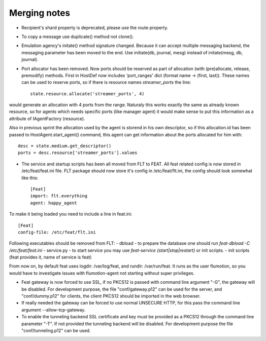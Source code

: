 Merging notes
-------------

* Recipient's shard property is deprecated, please use the route property.
* To copy a message use duplicate() method not clone().
* Emulation agency's initate() method signature changed.
  Because it can accept multiple messaging backend, the messaging
  parameter has been moved to the end.
  Use initiate(db, journal, mesg) instead of initate(mesg, db, journal).
* Port allocator has been removed. Now ports should be reserved as part of allocation (with (pre)allocate, release, premodify) methods. First in HostDef now includes 'port_ranges' dict (format name -> (first, last)). These names can be used to reserve ports, so if there is resource names *streamer_ports* the line: ::

   state.resource.allocate('streamer_ports', 4)

would generate an allocation with 4 ports from the range. Naturaly this works exactly the same as already known resource, so for agents which needs specific ports (like manager agent) it would make sense to put this information as a attribute of IAgentFactory (resource).

Also in previous sprint the allocation used by the agent is storend in his own descriptor, so if this allocation.id has been passed to HostAgent.start_agent() command, this agent can get information about the ports allocated for him with: ::

    desc = state.medium.get_descriptor()
    ports = desc.resource['streamer_ports'].values
* The service and startup scripts has been all moved from FLT to FEAT. All feat related config is now stored in /etc/feat/feat.ini file. FLT package should now store it's config in /etc/feat/flt.ini, the config should look somewhat like this: ::

    [Feat]
    import: flt.everything
    agent: happy_agent

To make it being loaded you need to include a line in feat.ini: ::

    [Feat]
    config-file: /etc/feat/flt.ini

Following executables should be removed from FLT:
- dbload - to prepare the database one should run *feat-dbload -C /etc/feat/feat.ini*
- service.py - to start service you may use *feat-service {start|stop|restart}* or init scripts.
- init scripts (feat provides it, name of service is feat)

From now on, by default feat uses logdir: /var/log/feat, and rundir: /var/run/feat. It runs as the user flumotion, so you would have to investigate issues with flumotion-agent not starting without super privileges.

* Feat gateway is now forced to use SSL, if no PKCS12 is passed with command line argument "-G",
  the gateway will be disabled. For development purpose, the file "conf/gateway.p12" can be used for the server,
  and "conf/dummy.p12" for clients, the client PKCS12 should be imported in the web browser.

* If really needed the gateway can be forced to use normal UNSECURE HTTP, for this pass the command line argument --allow-tcp-gateway.

* To enable the tunneling backend SSL certificate and key must be provided as a PKCS12 through the command line parameter "-T".
  If not provided the tunneling backend will be disabled. For development purpose the file "conf/tunneling.p12" can be used.
